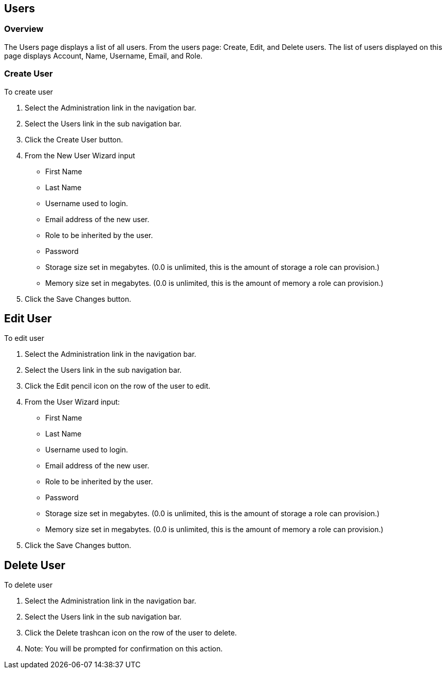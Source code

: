 
[[users]]
== Users

=== Overview

The Users page displays a list of all users. From the users page: Create, Edit, and Delete users. The list of users displayed on this page displays Account, Name, Username, Email, and Role.

=== Create User

To create user

. Select the Administration link in the navigation bar.

. Select the Users link in the sub navigation bar.

. Click the Create User button.

. From the New User Wizard input

* First Name
* Last Name
* Username used to login.
* Email address of the new user.
* Role to be inherited by the user.
* Password
* Storage size set in megabytes. (0.0 is unlimited, this is the amount of storage a role can provision.)
* Memory size set in megabytes. (0.0 is unlimited, this is the amount of memory a role can provision.)

. Click the Save Changes button.

== Edit User

To edit user

. Select the Administration link in the navigation bar.

. Select the Users link in the sub navigation bar.

. Click the Edit pencil icon on the row of the user to edit.

. From the User Wizard input:

* First Name
* Last Name
* Username used to login.
* Email address of the new user.
* Role to be inherited by the user.
* Password
* Storage size set in megabytes. (0.0 is unlimited, this is the amount of storage a role can provision.)
* Memory size set in megabytes. (0.0 is unlimited, this is the amount of memory a role can provision.)

. Click the Save Changes button.

== Delete User

To delete user

. Select the Administration link in the navigation bar.
. Select the Users link in the sub navigation bar.
. Click the Delete trashcan icon on the row of the user to delete.
. Note: You will be prompted for confirmation on this action.
